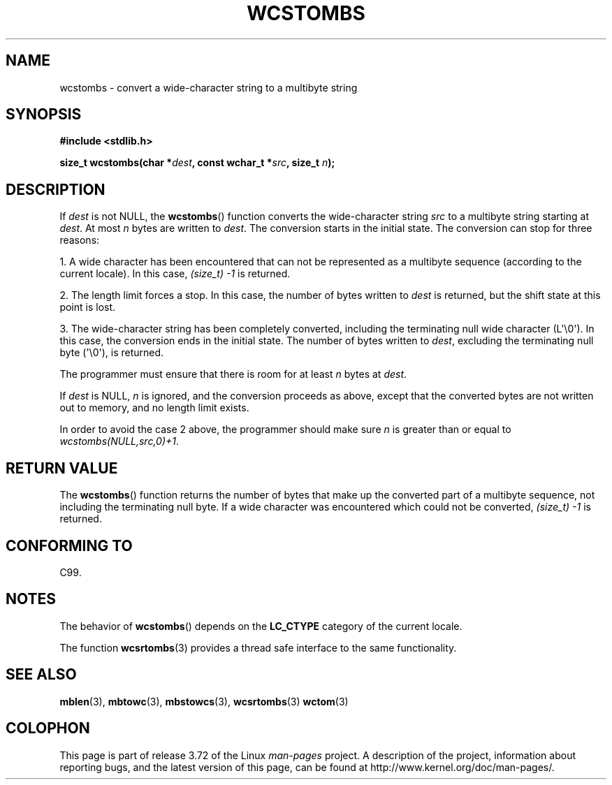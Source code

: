 .\" Copyright (c) Bruno Haible <haible@clisp.cons.org>
.\"
.\" %%%LICENSE_START(GPLv2+_DOC_ONEPARA)
.\" This is free documentation; you can redistribute it and/or
.\" modify it under the terms of the GNU General Public License as
.\" published by the Free Software Foundation; either version 2 of
.\" the License, or (at your option) any later version.
.\" %%%LICENSE_END
.\"
.\" References consulted:
.\"   GNU glibc-2 source code and manual
.\"   Dinkumware C library reference http://www.dinkumware.com/
.\"   OpenGroup's Single UNIX specification http://www.UNIX-systems.org/online.html
.\"   ISO/IEC 9899:1999
.\"
.TH WCSTOMBS 3  2014-03-18 "GNU" "Linux Programmer's Manual"
.SH NAME
wcstombs \- convert a wide-character string to a multibyte string
.SH SYNOPSIS
.nf
.B #include <stdlib.h>
.sp
.BI "size_t wcstombs(char *" dest ", const wchar_t *" src ", size_t " n );
.fi
.SH DESCRIPTION
If
.I dest
is not NULL, the
.BR wcstombs ()
function converts
the wide-character string
.I src
to a multibyte string starting at
.IR dest .
At most
.I n
bytes are written to
.IR dest .
The conversion
starts in the initial state.
The conversion can stop for three reasons:
.PP
1. A wide character has been encountered that can not be represented as a
multibyte sequence (according to the current locale).
In this case,
.I (size_t)\ \-1
is returned.
.PP
2. The length limit forces a stop.
In this case, the number of bytes written to
.I dest
is returned, but the shift state at this point is lost.
.PP
3. The wide-character string has been completely converted, including the
terminating null wide character (L\(aq\\0\(aq).
In this case, the conversion ends in the initial state.
The number of bytes written to
.IR dest ,
excluding the terminating null byte (\(aq\\0\(aq), is returned.
.PP
The programmer must ensure that there is room for at least
.I n
bytes
at
.IR dest .
.PP
If
.IR dest
is NULL,
.I n
is ignored, and the conversion proceeds as
above, except that the converted bytes are not written out to memory,
and no length limit exists.
.PP
In order to avoid the case 2 above, the programmer should make sure
.I n
is greater than or equal to
.IR "wcstombs(NULL,src,0)+1" .
.SH RETURN VALUE
The
.BR wcstombs ()
function returns the number of bytes that make up the
converted part of a multibyte sequence,
not including the terminating null byte.
If a wide character was encountered which could not be
converted,
.I (size_t)\ \-1
is returned.
.SH CONFORMING TO
C99.
.SH NOTES
The behavior of
.BR wcstombs ()
depends on the
.B LC_CTYPE
category of the
current locale.
.PP
The function
.BR wcsrtombs (3)
provides a thread safe interface to
the same functionality.
.SH SEE ALSO
.BR mblen (3),
.BR mbtowc (3),
.BR mbstowcs (3),
.BR wcsrtombs (3)
.BR wctom (3)
.SH COLOPHON
This page is part of release 3.72 of the Linux
.I man-pages
project.
A description of the project,
information about reporting bugs,
and the latest version of this page,
can be found at
\%http://www.kernel.org/doc/man\-pages/.
